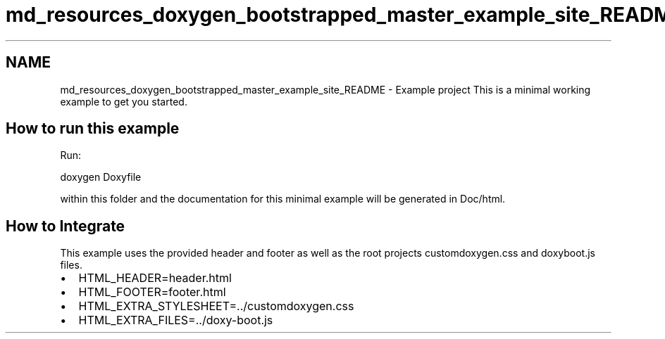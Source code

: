 .TH "md_resources_doxygen_bootstrapped_master_example_site_README" 3 "Fri Feb 19 2021" "S.S.E.H.C" \" -*- nroff -*-
.ad l
.nh
.SH NAME
md_resources_doxygen_bootstrapped_master_example_site_README \- Example project 
This is a minimal working example to get you started\&.
.SH "How to run this example"
.PP
Run: 
.PP
.nf
doxygen Doxyfile

.fi
.PP
 within this folder and the documentation for this minimal example will be generated in Doc/html\&.
.SH "How to Integrate"
.PP
This example uses the provided header and footer as well as the root projects customdoxygen\&.css and doxyboot\&.js files\&.
.PP
.IP "\(bu" 2
HTML_HEADER=header\&.html
.IP "\(bu" 2
HTML_FOOTER=footer\&.html
.IP "\(bu" 2
HTML_EXTRA_STYLESHEET=\&.\&./customdoxygen\&.css 
.br

.IP "\(bu" 2
HTML_EXTRA_FILES=\&.\&./doxy-boot\&.js 
.PP

